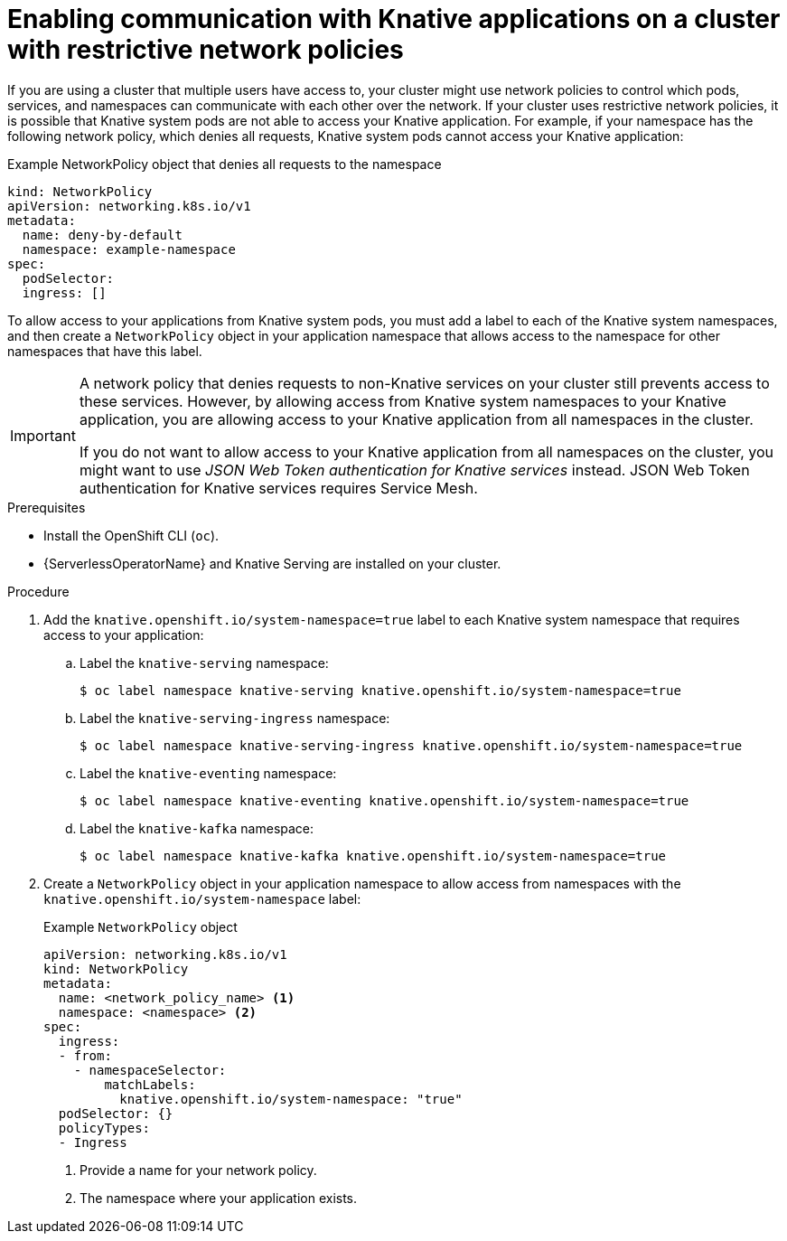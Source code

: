 // Module included in the following assemblies:
//
// * serverless/develop/serverless-applications.adoc

:_content-type: PROCEDURE
[id="serverless-services-network-policies_{context}"]
= Enabling communication with Knative applications on a cluster with restrictive network policies

If you are using a cluster that multiple users have access to, your cluster might use network policies to control which pods, services, and namespaces can communicate with each other over the network. If your cluster uses restrictive network policies, it is possible that Knative system pods are not able to access your Knative application. For example, if your namespace has the following network policy, which denies all requests, Knative system pods cannot access your Knative application:

.Example NetworkPolicy object that denies all requests to the namespace
[source,yaml]
----
kind: NetworkPolicy
apiVersion: networking.k8s.io/v1
metadata:
  name: deny-by-default
  namespace: example-namespace
spec:
  podSelector:
  ingress: []
----

To allow access to your applications from Knative system pods, you must add a label to each of the Knative system namespaces, and then create a `NetworkPolicy` object in your application namespace that allows access to the namespace for other namespaces that have this label.

[IMPORTANT]
====
A network policy that denies requests to non-Knative services on your cluster still prevents access to these services. However, by allowing access from Knative system namespaces to your Knative application, you are allowing access to your Knative application from all namespaces in the cluster.

If you do not want to allow access to your Knative application from all namespaces on the cluster, you might want to use _JSON Web Token authentication for Knative services_ instead. JSON Web Token authentication for Knative services requires Service Mesh.
====

.Prerequisites

* Install the OpenShift CLI (`oc`).
* {ServerlessOperatorName} and Knative Serving are installed on your cluster.

.Procedure

. Add the `knative.openshift.io/system-namespace=true` label to each Knative system namespace that requires access to your application:

.. Label the `knative-serving` namespace:
+
[source, terminal]
----
$ oc label namespace knative-serving knative.openshift.io/system-namespace=true
----

.. Label the `knative-serving-ingress` namespace:
+
[source, terminal]
----
$ oc label namespace knative-serving-ingress knative.openshift.io/system-namespace=true
----

.. Label the `knative-eventing` namespace:
+
[source, terminal]
----
$ oc label namespace knative-eventing knative.openshift.io/system-namespace=true
----

.. Label the `knative-kafka` namespace:
+
[source, terminal]
----
$ oc label namespace knative-kafka knative.openshift.io/system-namespace=true
----

. Create a `NetworkPolicy` object in your application namespace to allow access from namespaces with the `knative.openshift.io/system-namespace` label:
+
.Example `NetworkPolicy` object
[source,yaml]
----
apiVersion: networking.k8s.io/v1
kind: NetworkPolicy
metadata:
  name: <network_policy_name> <1>
  namespace: <namespace> <2>
spec:
  ingress:
  - from:
    - namespaceSelector:
        matchLabels:
          knative.openshift.io/system-namespace: "true"
  podSelector: {}
  policyTypes:
  - Ingress
----
<1> Provide a name for your network policy.
<2> The namespace where your application exists.
